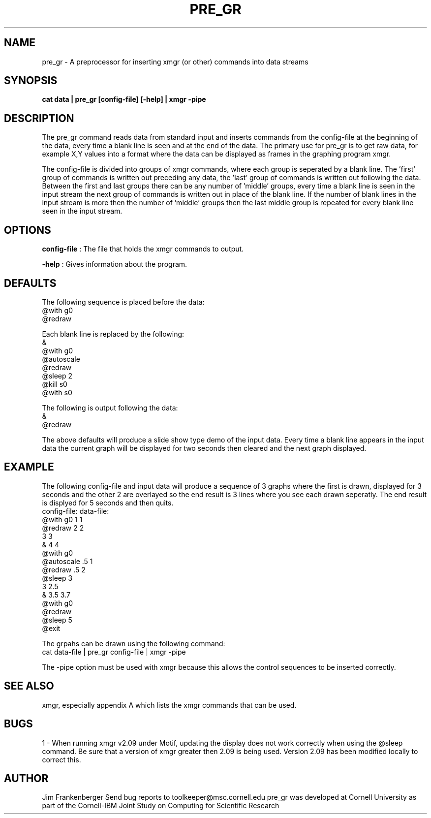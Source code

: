 .hy 0
.TH PRE_GR 1 "December 23 1992"
.ad

.SH NAME
pre_gr - A preprocessor for inserting xmgr (or other) commands into data streams

.SH SYNOPSIS

.B cat data | pre_gr [config-file] [-help] | xmgr -pipe


.SH DESCRIPTION
The pre_gr command reads data from standard input and inserts commands from
the config-file at the beginning of the data, every time a blank line is
seen and at the end of the data. The primary use for pre_gr is to get 
raw data, for example X,Y values into a format where the data can be 
displayed as frames in the graphing program xmgr.

The config-file is divided into groups of xmgr commands, where each group is
seperated by a blank line. The 'first' group of commands is written out 
preceding any data, the 'last' group of commands is written out following the 
data. Between the first and last groups there can be any number of 'middle' 
groups,
every time a blank line is seen in the input stream the next group of commands
is written out in place of the blank line. If the number of blank lines in
the input stream is more then the number of 'middle' groups then the last
middle group is repeated for every blank line seen in the input stream.

.SH OPTIONS

.B config-file
: The file that holds the xmgr commands to output.

.B -help
: Gives information about the program.

.SH DEFAULTS
The following sequence is placed before the data:
  @with g0
  @redraw

Each blank line is replaced by the following:
  &
  @with g0
  @autoscale
  @redraw
  @sleep 2
  @kill s0
  @with s0

The following is output following the data:
  &
  @redraw

The above defaults will produce a slide show type demo of the input data.
Every time a blank line appears in the input data the current graph will
be displayed for two seconds then cleared and the next graph displayed.
  
   
.SH EXAMPLE
The following config-file and input data will produce a sequence of 3 graphs
where the first is drawn, displayed for 3 seconds and the other 2 are overlayed
so the end result is 3 lines where you see each drawn seperatly. The end 
result is displyed for 5 seconds and then quits.
 config-file:         data-file:
  @with g0           1 1
  @redraw            2 2
                     3 3
  &                  4 4
  @with g0      
  @autoscale         .5 1
  @redraw           .5 2
  @sleep 3  
                     3 2.5
  &                 3.5 3.7
  @with g0          
  @redraw
  @sleep 5
  @exit           

The grpahs can be drawn using the following command:
   cat data-file | pre_gr config-file | xmgr -pipe

The -pipe option must be used with xmgr because this allows the control 
sequences to be inserted correctly.
  
.SH "SEE ALSO"
xmgr, especially appendix A which lists the xmgr commands that can be used.

.SH BUGS
1 - When running xmgr v2.09 under Motif, updating the display does not
work correctly when using the @sleep command. Be sure that a version of
xmgr greater then 2.09 is being used. Version 2.09 has been 
modified locally to correct this. 

.SH AUTHOR
Jim Frankenberger
.sp1
Send bug reports to toolkeeper@msc.cornell.edu
.sp1
pre_gr was developed at Cornell University as part of the 
Cornell-IBM Joint Study on Computing for Scientific Research

